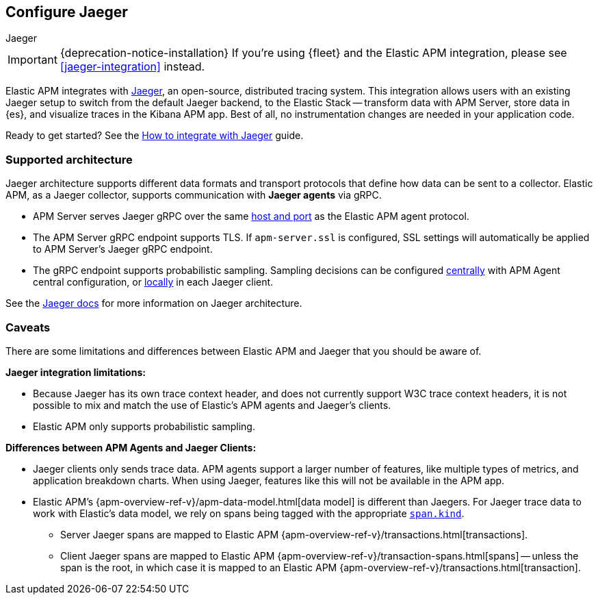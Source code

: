 [[jaeger-reference]]
== Configure Jaeger

++++
<titleabbrev>Jaeger</titleabbrev>
++++

IMPORTANT: {deprecation-notice-installation}
If you're using {fleet} and the Elastic APM integration, please see <<jaeger-integration>> instead.

// this content is reused in the how-to guides
// tag::jaeger-intro[]
Elastic APM integrates with https://www.jaegertracing.io/[Jaeger], an open-source, distributed tracing system.
This integration allows users with an existing Jaeger setup to switch from the default Jaeger backend,
to the Elastic Stack -- transform data with APM Server, store data in {es}, and visualize traces in the Kibana APM app.
Best of all, no instrumentation changes are needed in your application code.
// end::jaeger-intro[]

Ready to get started? See the <<jaeger,How to integrate with Jaeger>> guide.

[float]
[[jaeger-supported]]
=== Supported architecture

Jaeger architecture supports different data formats and transport protocols
that define how data can be sent to a collector. Elastic APM, as a Jaeger collector,
supports communication with *Jaeger agents* via gRPC.

* APM Server serves Jaeger gRPC over the same <<host,host and port>> as the Elastic APM agent protocol.

* The APM Server gRPC endpoint supports TLS. If `apm-server.ssl` is configured,
SSL settings will automatically be applied to APM Server's Jaeger gRPC endpoint.

* The gRPC endpoint supports probabilistic sampling.
Sampling decisions can be configured <<jaeger-configure-sampling-central,centrally>> with APM Agent central configuration, or <<jaeger-configure-sampling-local,locally>> in each Jaeger client.

See the https://www.jaegertracing.io/docs/1.22/architecture[Jaeger docs]
for more information on Jaeger architecture.

[float]
[[jaeger-caveats]]
=== Caveats

There are some limitations and differences between Elastic APM and Jaeger that you should be aware of.

*Jaeger integration limitations:*

* Because Jaeger has its own trace context header, and does not currently support W3C trace context headers,
it is not possible to mix and match the use of Elastic's APM agents and Jaeger's clients.
* Elastic APM only supports probabilistic sampling.

*Differences between APM Agents and Jaeger Clients:*

* Jaeger clients only sends trace data.
APM agents support a larger number of features, like
multiple types of metrics, and application breakdown charts.
When using Jaeger, features like this will not be available in the APM app.
* Elastic APM's {apm-overview-ref-v}/apm-data-model.html[data model] is different than Jaegers.
For Jaeger trace data to work with Elastic's data model, we rely on spans being tagged with the appropriate
https://github.com/opentracing/specification/blob/master/semantic_conventions.md[`span.kind`].
** Server Jaeger spans are mapped to Elastic APM {apm-overview-ref-v}/transactions.html[transactions].
** Client Jaeger spans are mapped to Elastic APM {apm-overview-ref-v}/transaction-spans.html[spans] -- unless the span is the root, in which case it is mapped to an Elastic APM {apm-overview-ref-v}/transactions.html[transaction].
